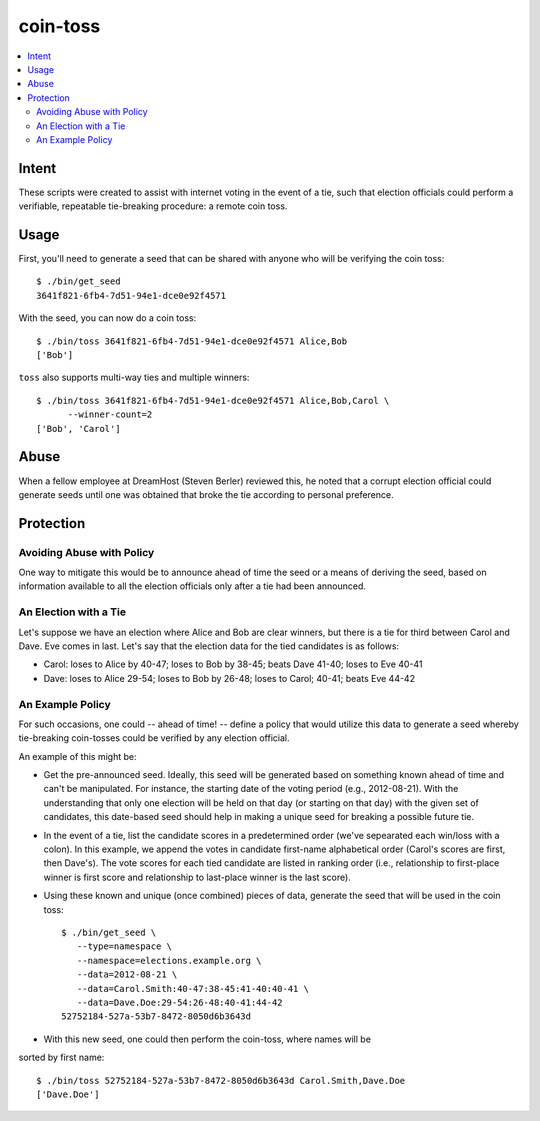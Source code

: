 ~~~~~~~~~
coin-toss
~~~~~~~~~

.. contents::
   :local:

Intent
======

These scripts were created to assist with internet voting in the event of a
tie, such that election officials could perform a verifiable, repeatable
tie-breaking procedure: a remote coin toss.


Usage
=====

First, you'll need to generate a seed that can be shared with anyone who will
be verifying the coin toss::

  $ ./bin/get_seed
  3641f821-6fb4-7d51-94e1-dce0e92f4571

With the seed, you can now do a coin toss::

  $ ./bin/toss 3641f821-6fb4-7d51-94e1-dce0e92f4571 Alice,Bob
  ['Bob']

``toss`` also supports multi-way ties and multiple winners::

  $ ./bin/toss 3641f821-6fb4-7d51-94e1-dce0e92f4571 Alice,Bob,Carol \
        --winner-count=2
  ['Bob', 'Carol']


Abuse
=====

When a fellow employee at DreamHost (Steven Berler) reviewed this, he noted
that a corrupt election official could generate seeds until one was obtained
that broke the tie according to personal preference.


Protection
==========


Avoiding Abuse with Policy
--------------------------

One way to mitigate this would be to announce ahead of time the seed or a
means of deriving the seed, based on information available to all the election
officials only after a tie had been announced.


An Election with a Tie
-----------------------

Let's suppose we have an election where Alice and Bob are clear winners, but
there is a tie for third between Carol and Dave. Eve comes in last. Let's say
that the election data for the tied candidates is as follows:

* Carol: loses to Alice by 40-47; loses to Bob by 38-45; beats Dave 41-40;
  loses to Eve 40-41

* Dave: loses to Alice 29-54; loses to Bob by 26-48; loses to Carol; 40-41;
  beats Eve 44-42


An Example Policy
-----------------

For such occasions, one could -- ahead of time! -- define a policy that would
utilize this data to generate a seed whereby tie-breaking coin-tosses could be
verified by any election official.

An example of this might be:

* Get the pre-announced seed. Ideally, this seed will be generated based on
  something known ahead of time and can't be manipulated. For instance, the
  starting date of the voting period (e.g., 2012-08-21). With the understanding
  that only one election will be held on that day (or starting on that day)
  with the given set of candidates, this date-based seed should help in making
  a unique seed for breaking a possible future tie.

* In the event of a tie, list the candidate scores in a predetermined order
  (we've sepearated each win/loss with a colon). In this example, we append the
  votes in candidate first-name alphabetical order (Carol's scores are first,
  then Dave's). The vote scores for each tied candidate are listed in ranking
  order (i.e., relationship to first-place winner is first score and
  relationship to last-place winner is the last score).

* Using these known and unique (once combined) pieces of data, generate the
  seed that will be used in the coin toss::

     $ ./bin/get_seed \
        --type=namespace \
        --namespace=elections.example.org \
        --data=2012-08-21 \
        --data=Carol.Smith:40-47:38-45:41-40:40-41 \
        --data=Dave.Doe:29-54:26-48:40-41:44-42
     52752184-527a-53b7-8472-8050d6b3643d

* With this new seed, one could then perform the coin-toss, where names will be
sorted by first name::

     $ ./bin/toss 52752184-527a-53b7-8472-8050d6b3643d Carol.Smith,Dave.Doe
     ['Dave.Doe']
